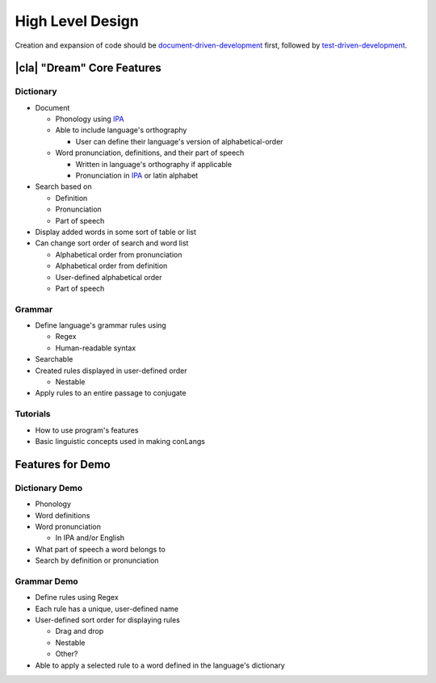 High Level Design
=================

Creation and expansion of code should be document-driven-development_ first, followed by test-driven-development_.

|cla| "Dream" Core Features
---------------------------

Dictionary
~~~~~~~~~~

* Document

  * Phonology using IPA_

  * Able to include language's orthography

    * User can define their language's version of alphabetical-order

  * Word pronunciation, definitions, and their part of speech

    * Written in language's orthography if applicable

    * Pronunciation in IPA_ or latin alphabet

* Search based on

  * Definition

  * Pronunciation

  * Part of speech

* Display added words in some sort of table or list

* Can change sort order of search and word list

  * Alphabetical order from pronunciation

  * Alphabetical order from definition

  * User-defined alphabetical order

  * Part of speech

Grammar
~~~~~~~

* Define language's grammar rules using

  * Regex

  * Human-readable syntax

* Searchable

* Created rules displayed in user-defined order

  * Nestable

* Apply rules to an entire passage to conjugate

Tutorials
~~~~~~~~~

* How to use program's features

* Basic linguistic concepts used in making conLangs

Features for Demo
-----------------

Dictionary Demo
~~~~~~~~~~~~~~~~

* Phonology

* Word definitions

* Word pronunciation

  * In IPA and/or English

* What part of speech a word belongs to

* Search by definition or pronunciation

Grammar Demo
~~~~~~~~~~~~

* Define rules using Regex

* Each rule has a unique, user-defined name

* User-defined sort order for displaying rules

  * Drag and drop

  * Nestable

  * Other?

* Able to apply a selected rule to a word defined in the language's dictionary

.. _document-driven-development: https://gist.github.com/zsup/9434452
.. _test-driven-development: https://www.agilealliance.org/glossary/tdd/#q=~(infinite~false~filters~(postType~(~'page~'post~'aa_book~'aa_event_session~'aa_experience_report~'aa_glossary~'aa_research_paper~'aa_video)~tags~(~'tdd))~searchTerm~'~sort~false~sortDirection~'asc~page~1)
.. _IPA: https://en.wikipedia.org/wiki/International_Phonetic_Alphabet
